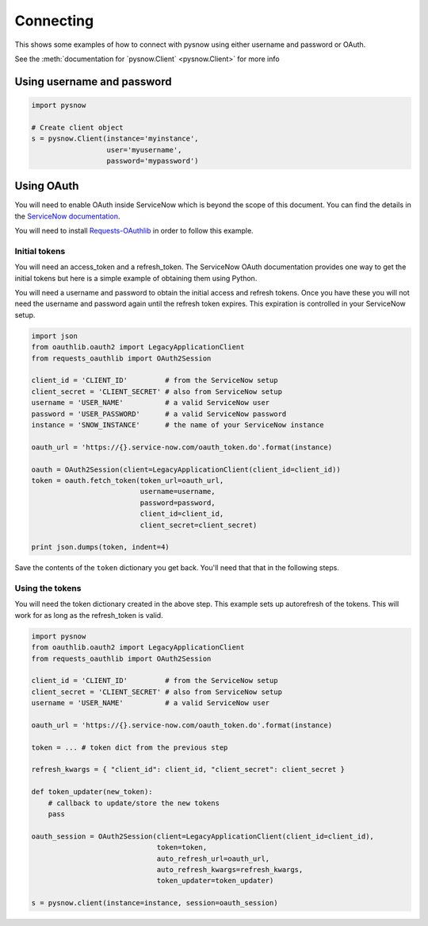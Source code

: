Connecting
==========

This shows some examples of how to connect with pysnow using either username and password or OAuth.

See the :meth:`documentation for `pysnow.Client` <pysnow.Client>` for more info

Using username and password
---------------------------

.. code-block:: python

    import pysnow

    # Create client object
    s = pysnow.Client(instance='myinstance',
                      user='myusername',
                      password='mypassword')


Using OAuth
-----------

You will need to enable OAuth inside ServiceNow which is beyond the scope of this
document. You can find the details in the `ServiceNow documentation <https://docs.servicenow.com/bundle/istanbul-servicenow-platform/page/integrate/inbound-rest/task/t_EnableOAuthWithREST.html>`_.

You will need to install
`Requests-OAuthlib <https://requests-oauthlib.readthedocs.io/en/latest/>`_ in order to
follow this example.

Initial tokens
^^^^^^^^^^^^^^

You will need an access_token and a refresh_token. The ServiceNow OAuth documentation
provides one way to get the initial tokens but here is a simple example of obtaining
them using Python.

You will need a username and password to obtain the initial access and refresh tokens.
Once you have these you will not need the username and password again until the
refresh token expires. This expiration is controlled in your ServiceNow setup.

.. code-block:: python


   import json
   from oauthlib.oauth2 import LegacyApplicationClient
   from requests_oauthlib import OAuth2Session

   client_id = 'CLIENT_ID'         # from the ServiceNow setup
   client_secret = 'CLIENT_SECRET' # also from ServiceNow setup
   username = 'USER_NAME'          # a valid ServiceNow user
   password = 'USER_PASSWORD'      # a valid ServiceNow password
   instance = 'SNOW_INSTANCE'      # the name of your ServiceNow instance

   oauth_url = 'https://{}.service-now.com/oauth_token.do'.format(instance)

   oauth = OAuth2Session(client=LegacyApplicationClient(client_id=client_id))
   token = oauth.fetch_token(token_url=oauth_url,
                             username=username,
                             password=password,
                             client_id=client_id,
                             client_secret=client_secret)

   print json.dumps(token, indent=4)

Save the contents of the ``token`` dictionary you get back. You'll need that that in
the following steps.

Using the tokens
^^^^^^^^^^^^^^^^

You will need the token dictionary created in the above step. This example sets up
autorefresh of the tokens. This will work for as long as the refresh_token is valid.

.. code-block:: python

   import pysnow
   from oauthlib.oauth2 import LegacyApplicationClient
   from requests_oauthlib import OAuth2Session

   client_id = 'CLIENT_ID'         # from the ServiceNow setup
   client_secret = 'CLIENT_SECRET' # also from ServiceNow setup
   username = 'USER_NAME'          # a valid ServiceNow user

   oauth_url = 'https://{}.service-now.com/oauth_token.do'.format(instance)

   token = ... # token dict from the previous step

   refresh_kwargs = { "client_id": client_id, "client_secret": client_secret }

   def token_updater(new_token):
       # callback to update/store the new tokens
       pass

   oauth_session = OAuth2Session(client=LegacyApplicationClient(client_id=client_id),
                                 token=token,
                                 auto_refresh_url=oauth_url,
                                 auto_refresh_kwargs=refresh_kwargs,
                                 token_updater=token_updater)

   s = pysnow.client(instance=instance, session=oauth_session)
